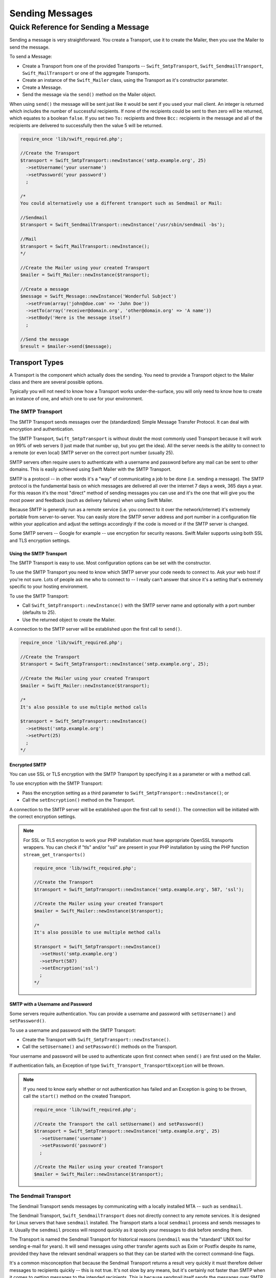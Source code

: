 Sending Messages
================

Quick Reference for Sending a Message
-------------------------------------

Sending a message is very straightforward. You create a Transport, use it to
create the Mailer, then you use the Mailer to send the message.

To send a Message:

* Create a Transport from one of the provided Transports --
  ``Swift_SmtpTransport``, ``Swift_SendmailTransport``,
  ``Swift_MailTransport`` or one of the aggregate Transports.

* Create an instance of the ``Swift_Mailer`` class, using the Transport as
  it's constructor parameter.

* Create a Message.

* Send the message via the ``send()`` method on the Mailer object.

When using ``send()`` the message will be sent just like it would
be sent if you used your mail client. An integer is returned which includes
the number of successful recipients. If none of the recipients could be sent
to then zero will be returned, which equates to a boolean
``false``. If you set two ``To:`` recipients and
three ``Bcc:`` recipients in the message and all of the
recipients are delivered to successfully then the value 5 will be returned.

.. code-block:: php

    require_once 'lib/swift_required.php';

    //Create the Transport
    $transport = Swift_SmtpTransport::newInstance('smtp.example.org', 25)
      ->setUsername('your username')
      ->setPassword('your password')
      ;

    /*
    You could alternatively use a different transport such as Sendmail or Mail:

    //Sendmail
    $transport = Swift_SendmailTransport::newInstance('/usr/sbin/sendmail -bs');

    //Mail
    $transport = Swift_MailTransport::newInstance();
    */

    //Create the Mailer using your created Transport
    $mailer = Swift_Mailer::newInstance($transport);

    //Create a message
    $message = Swift_Message::newInstance('Wonderful Subject')
      ->setFrom(array('john@doe.com' => 'John Doe'))
      ->setTo(array('receiver@domain.org', 'other@domain.org' => 'A name'))
      ->setBody('Here is the message itself')
      ;
  
    //Send the message
    $result = $mailer->send($message);

Transport Types
~~~~~~~~~~~~~~~

A Transport is the component which actually does the sending. You need to
provide a Transport object to the Mailer class and there are several possible
options.

Typically you will not need to know how a Transport works under-the-surface,
you will only need to know how to create an instance of one, and which one to
use for your environment.

The SMTP Transport
..................

The SMTP Transport sends messages over the (standardized) Simple Message Transfer
Protocol.  It can deal with encryption and authentication.

The SMTP Transport, ``Swift_SmtpTransport`` is without doubt the most commonly
used Transport because it will work on 99% of web servers (I just made that
number up, but you get the idea). All the server needs is the ability to
connect to a remote (or even local) SMTP server on the correct port number
(usually 25).

SMTP servers often require users to authenticate with a username and password
before any mail can be sent to other domains. This is easily achieved using
Swift Mailer with the SMTP Transport.

SMTP is a protocol -- in other words it's a "way" of communicating a job
to be done (i.e. sending a message). The SMTP protocol is the fundamental
basis on which messages are delivered all over the internet 7 days a week, 365
days a year. For this reason it's the most "direct" method of sending messages
you can use and it's the one that will give you the most power and feedback
(such as delivery failures) when using Swift Mailer.

Because SMTP is generally run as a remote service (i.e. you connect to it over
the network/internet) it's extremely portable from server-to-server. You can
easily store the SMTP server address and port number in a configuration file
within your application and adjust the settings accordingly if the code is
moved or if the SMTP server is changed.

Some SMTP servers -- Google for example -- use encryption for
security reasons. Swift Mailer supports using both SSL and TLS encryption
settings.


Using the SMTP Transport
^^^^^^^^^^^^^^^^^^^^^^^^

The SMTP Transport is easy to use. Most configuration options can be set with
the constructor.

To use the SMTP Transport you need to know which SMTP server your code needs
to connect to. Ask your web host if you're not sure. Lots of people ask me who
to connect to -- I really can't answer that since it's a setting that's
extremely specific to your hosting environment.

To use the SMTP Transport:

* Call ``Swift_SmtpTransport::newInstance()`` with the SMTP server name and
  optionally with a port number (defaults to 25).

* Use the returned object to create the Mailer.

A connection to the SMTP server will be established upon the first call to
``send()``.

.. code-block:: php

    require_once 'lib/swift_required.php';

    //Create the Transport
    $transport = Swift_SmtpTransport::newInstance('smtp.example.org', 25);

    //Create the Mailer using your created Transport
    $mailer = Swift_Mailer::newInstance($transport);

    /*
    It's also possible to use multiple method calls

    $transport = Swift_SmtpTransport::newInstance()
      ->setHost('smtp.example.org')
      ->setPort(25)
      ;
    */

Encrypted SMTP
^^^^^^^^^^^^^^

You can use SSL or TLS encryption with the SMTP Transport by specifying it as
a parameter or with a method call.

To use encryption with the SMTP Transport:

* Pass the encryption setting as a third parameter to
  ``Swift_SmtpTransport::newInstance()``; or

* Call the ``setEncryption()`` method on the Transport.

A connection to the SMTP server will be established upon the first call to
``send()``. The connection will be initiated with the correct encryption
settings.

.. note::

    For SSL or TLS encryption to work your PHP installation must have
    appropriate OpenSSL transports wrappers. You can check if "tls" and/or
    "ssl" are present in your PHP installation by using the PHP function
    ``stream_get_transports()``

    .. code-block:: php

        require_once 'lib/swift_required.php';

        //Create the Transport
        $transport = Swift_SmtpTransport::newInstance('smtp.example.org', 587, 'ssl');

        //Create the Mailer using your created Transport
        $mailer = Swift_Mailer::newInstance($transport);

        /*
        It's also possible to use multiple method calls

        $transport = Swift_SmtpTransport::newInstance()
          ->setHost('smtp.example.org')
          ->setPort(587)
          ->setEncryption('ssl')
          ;
        */

SMTP with a Username and Password
^^^^^^^^^^^^^^^^^^^^^^^^^^^^^^^^^

Some servers require authentication. You can provide a username and password
with ``setUsername()`` and ``setPassword()``.

To use a username and password with the SMTP Transport:

* Create the Transport with ``Swift_SmtpTransport::newInstance()``.

* Call the ``setUsername()`` and ``setPassword()`` methods on the Transport.

Your username and password will be used to authenticate upon first connect
when ``send()`` are first used on the Mailer.

If authentication fails, an Exception of type
``Swift_Transport_TransportException`` will be thrown.

.. note::

    If you need to know early whether or not authentication has failed and an
    Exception is going to be thrown, call the ``start()`` method on the
    created Transport.

    .. code-block:: php

        require_once 'lib/swift_required.php';

        //Create the Transport the call setUsername() and setPassword()
        $transport = Swift_SmtpTransport::newInstance('smtp.example.org', 25)
          ->setUsername('username')
          ->setPassword('password')
          ;

        //Create the Mailer using your created Transport
        $mailer = Swift_Mailer::newInstance($transport);

The Sendmail Transport
......................

The Sendmail Transport sends messages by communicating with a locally
installed MTA -- such as ``sendmail``.

The Sendmail Transport, ``Swift_SendmailTransport`` does not
directly connect to any remote services. It is designed for Linux servers that
have ``sendmail`` installed. The Transport starts a local
``sendmail`` process and sends messages to it. Usually the
``sendmail`` process will respond quickly as it spools your
messages to disk before sending them.

The Transport is named the Sendmail Transport for historical reasons
(``sendmail`` was the "standard" UNIX tool for sending e-mail
for years). It will send messages using other transfer agents such as Exim or
Postfix despite its name, provided they have the relevant sendmail wrappers so
that they can be started with the correct command-line flags.

It's a common misconception that because the Sendmail Transport returns a
result very quickly it must therefore deliver messages to recipients quickly
-- this is not true. It's not slow by any means, but it's certainly not
faster than SMTP when it comes to getting messages to the intended recipients.
This is because sendmail itself sends the messages over SMTP once they have
been quickly spooled to disk.

The Sendmail Transport has the potential to be just as smart of the SMTP
Transport when it comes to notifying Swift Mailer about which recipients were
rejected, but in reality the majority of locally installed
``sendmail`` instances are not configured well enough to
provide any useful feedback. As such Swift Mailer may report successful
deliveries where they did in fact fail before they even left your server.

You can run the Sendmail Transport in two different modes specified by command
line flags:

* "``-bs``" runs in SMTP mode so theoretically it will act like the SMTP
  Transport

* "``-t``" runs in piped mode with no feedback, but theoretically faster,
  though not advised

You can think of the Sendmail Transport as a sort of asynchronous SMTP
Transport -- though if you have problems with delivery failures you
should try using the SMTP Transport instead. Swift Mailer isn't doing the work
here, it's simply passing the work to somebody else (i.e.
``sendmail``).

Using the Sendmail Transport
^^^^^^^^^^^^^^^^^^^^^^^^^^^^

To use the Sendmail Transport you simply need to call
``Swift_SendmailTransport::newInstance()`` with the command as a
parameter.

To use the Sendmail Transport you need to know where
``sendmail`` or another MTA exists on the server. Swift Mailer
uses a default value of ``/usr/sbin/sendmail``, which should
work on most systems.

You specify the entire command as a parameter (i.e. including the command line
flags). Swift Mailer supports operational modes of "``-bs``"
(default) and "``-t``".

.. note::

    If you run sendmail in "``-t``" mode you will get no feedback as to
    whether or not sending has succeeded. Use "``-bs``" unless you have a
    reason not to.

To use the Sendmail Transport:

* Call ``Swift_SendmailTransport::newInstance()`` with the command, including
  the correct command line flags. The default is to use ``/usr/sbin/sendmail
  -bs`` if this is not specified.

* Use the returned object to create the Mailer.

A sendmail process will be started upon the first call to ``send()``. If the
process cannot be started successfully an Exception of type
``Swift_Transport_TransportException`` will be thrown.

.. code-block:: php

    require_once 'lib/swift_required.php';

    //Create the Transport
    $transport = Swift_SendmailTransport::newInstance('/usr/sbin/exim -bs');

    //Create the Mailer using your created Transport
    $mailer = Swift_Mailer::newInstance($transport);

The Mail Transport
..................

The Mail Transport sends messages by delegating to PHP's internal
``mail()`` function.

In my experience -- and others' -- the ``mail()``
function is not particularly predictable, or helpful.

Quite notably, the ``mail()`` function behaves entirely
differently between Linux and Windows servers. On linux it uses
``sendmail``, but on Windows it uses SMTP.

In order for the ``mail()`` function to even work at all
``php.ini`` needs to be configured correctly, specifying the
location of sendmail or of an SMTP server.

The problem with ``mail()`` is that it "tries" to simplify things
to the point that it actually makes things more complex due to poor interface
design. The developers of Swift Mailer have gone to a lot of effort to make
the Mail Transport work with a reasonable degree of consistency.

Serious drawbacks when using this Transport are:

* Unpredictable message headers

* Lack of feedback regarding delivery failures

* Lack of support for several plugins that require real-time delivery feedback

It's a last resort, and we say that with a passion!

Using the Mail Transport
^^^^^^^^^^^^^^^^^^^^^^^^

To use the Mail Transport you simply need to call
``Swift_MailTransport::newInstance()``. It's unlikely you'll need
to configure the Transport.

To use the Mail Transport:

* Call ``Swift_MailTransport::newInstance()``.

* Use the returned object to create the Mailer.

Messages will be sent using the ``mail()`` function.

.. note::

    The ``mail()`` function can take a ``$additional_parameters`` parameter.
    Swift Mailer sets this to "``-f%s``" by default, where the "%s" is
    substituted with the address of the sender (via a ``sprintf()``) at send
    time. You may override this default by passing an argument to
    ``newInstance()``.

    .. code-block:: php

        require_once 'lib/swift_required.php';

        //Create the Transport
        $transport = Swift_MailTransport::newInstance();

        //Create the Mailer using your created Transport
        $mailer = Swift_Mailer::newInstance($transport);

Available Methods for Sending Messages
~~~~~~~~~~~~~~~~~~~~~~~~~~~~~~~~~~~~~~

The Mailer class offers two methods for sending Messages -- ``send()``.
Each behaves in a slightly different way.

When a message is sent in Swift Mailer, the Mailer class communicates with
whichever Transport class you have chosen to use.

Each recipient in the message should either be accepted or rejected by the
Transport. For example, if the domain name on the email address is not
reachable the SMTP Transport may reject the address because it cannot process
it. Whichever method you use -- ``send()`` -- Swift Mailer will return
an integer indicating the number of accepted recipients.

.. note::

    It's possible to find out which recipients were rejected -- we'll
    cover that later in this chapter.

Using the ``send()`` Method
...........................

The ``send()`` method of the ``Swift_Mailer`` class
sends a message using exactly the same logic as your Desktop mail client would
use. Just pass it a Message and get a result.

To send a Message with ``send()``:

* Create a Transport from one of the provided Transports --
  ``Swift_SmtpTransport``, ``Swift_SendmailTransport``,
  ``Swift_MailTransport`` or one of the aggregate Transports.

* Create an instance of the ``Swift_Mailer`` class, using the Transport as
  it's constructor parameter.

* Create a Message.

* Send the message via the ``send()`` method on the Mailer object.

The message will be sent just like it would be sent if you used your mail
client. An integer is returned which includes the number of successful
recipients. If none of the recipients could be sent to then zero will be
returned, which equates to a boolean ``false``. If you set two
``To:`` recipients and three ``Bcc:`` recipients in
the message and all of the recipients are delivered to successfully then the
value 5 will be returned.

.. code-block:: php

    require_once 'lib/swift_required.php';

    //Create the Transport
    $transport = Swift_SmtpTransport::newInstance('localhost', 25);

    //Create the Mailer using your created Transport
    $mailer = Swift_Mailer::newInstance($transport);

    //Create a message
    $message = Swift_Message::newInstance('Wonderful Subject')
      ->setFrom(array('john@doe.com' => 'John Doe'))
      ->setTo(array('receiver@domain.org', 'other@domain.org' => 'A name'))
      ->setBody('Here is the message itself')
      ;
  
    //Send the message
    $numSent = $mailer->send($message);

    printf("Sent %d messages\n", $numSent);

    /* Note that often that only the boolean equivalent of the
       return value is of concern (zero indicates FALSE)
   
    if ($mailer->send($message))
    {
      echo "Sent\n";
    }
    else
    {
      echo "Failed\n";
    }

    */

Sending Emails in Batch
.......................

If you want to send a separate message to each recipient so that only their
own address shows up in the ``To:`` field, follow the following recipe:

* Create a Transport from one of the provided Transports --
  ``Swift_SmtpTransport``, ``Swift_SendmailTransport``,
  ``Swift_MailTransport`` or one of the aggregate Transports.

* Create an instance of the ``Swift_Mailer`` class, using the Transport as
  it's constructor parameter.

* Create a Message.

* Iterate over the recipients and send message via the ``send()`` method on
  the Mailer object.

Each recipient of the messages receives a different copy with only their own
email address on the ``To:`` field.

.. note::

    In the following example, two emails are sent. One to each of
    ``receiver@domain.org`` and ``other@domain.org``. These recipients will
    not be aware of each other.

    .. code-block:: php

        require_once 'lib/swift_required.php';

        //Create the Transport
        $transport = Swift_SmtpTransport::newInstance('localhost', 25);

        //Create the Mailer using your created Transport
        $mailer = Swift_Mailer::newInstance($transport);

        //Create a message
        $message = Swift_Message::newInstance('Wonderful Subject')
          ->setFrom(array('john@doe.com' => 'John Doe'))
          ->setBody('Here is the message itself')
          ;

        //Send the message
        $failedRecipients = array();
        $numSent = 0;
        $to = array('receiver@domain.org', 'other@domain.org' => 'A name');

        foreach ($to as $address => $name)
        {
          $message->setTo(array($address => $name));
          $numSent += $this->send($message, $failedRecipients);
        }

        printf("Sent %d messages\n", $numSent);

Finding out Rejected Addresses
~~~~~~~~~~~~~~~~~~~~~~~~~~~~~~

It's possible to get a list of addresses that were rejected by the Transport
by using a by-reference parameter to ``send()``.

As Swift Mailer attempts to send the message to each address given to it, if a
recipient is rejected it will be added to the array. You can pass an existing
array, otherwise one will be created by-reference.

Collecting the list of recipients that were rejected can be useful in
circumstances where you need to "prune" a mailing list for example when some
addresses cannot be delivered to.

Getting Failures By-reference
.............................

Collecting delivery failures by-reference with the ``send()`` method is as
simple as passing a variable name to the method call.

To get failed recipients by-reference:

* Pass a by-reference variable name to the ``send()`` method of the Mailer
  class.

If the Transport rejects any of the recipients, the culprit addresses will be
added to the array provided by-reference.

.. note::

    If the variable name does not yet exist, it will be initialized as an
    empty array and then failures will be added to that array. If the variable
    already exists it will be type-cast to an array and failures will be added
    to it.

    .. code-block:: php

        $mailer = Swift_Mailer::newInstance( ... );

        $message = Swift_Message::newInstance( ... )
          ->setFrom( ... )
          ->setTo(array(
            'receiver@bad-domain.org' => 'Receiver Name',
            'other@domain.org' => 'A name',
            'other-receiver@bad-domain.org' => 'Other Name'
          ))
          ->setBody( ... )
          ;

        //Pass a variable name to the send() method
        if (!$mailer->send($message, $failures))
        {
          echo "Failures:";
          print_r($failures);
        }

        /*
        Failures:
        Array (
          0 => receiver@bad-domain.org,
          1 => other-receiver@bad-domain.org
        )
        */
